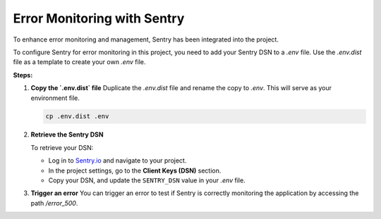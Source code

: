 Error Monitoring with Sentry
============================

To enhance error monitoring and management, Sentry has been integrated into the project.

To configure Sentry for error monitoring in this project, you need to add your Sentry DSN to a `.env` file. Use the `.env.dist` file as a template to create your own `.env` file.

**Steps:**

1. **Copy the `.env.dist` file**  
   Duplicate the `.env.dist` file and rename the copy to `.env`. This will serve as your environment file.

   .. code-block:: bash

      cp .env.dist .env

2. **Retrieve the Sentry DSN**  

   To retrieve your DSN:

   - Log in to `Sentry.io <https://sentry.io/>`_ and navigate to your project.
   - In the project settings, go to the **Client Keys (DSN)** section.
   - Copy your DSN, and update the ``SENTRY_DSN`` value in your `.env` file.

3. **Trigger an error**  
   You can trigger an error to test if Sentry is correctly monitoring the application by accessing the path `/error_500`.